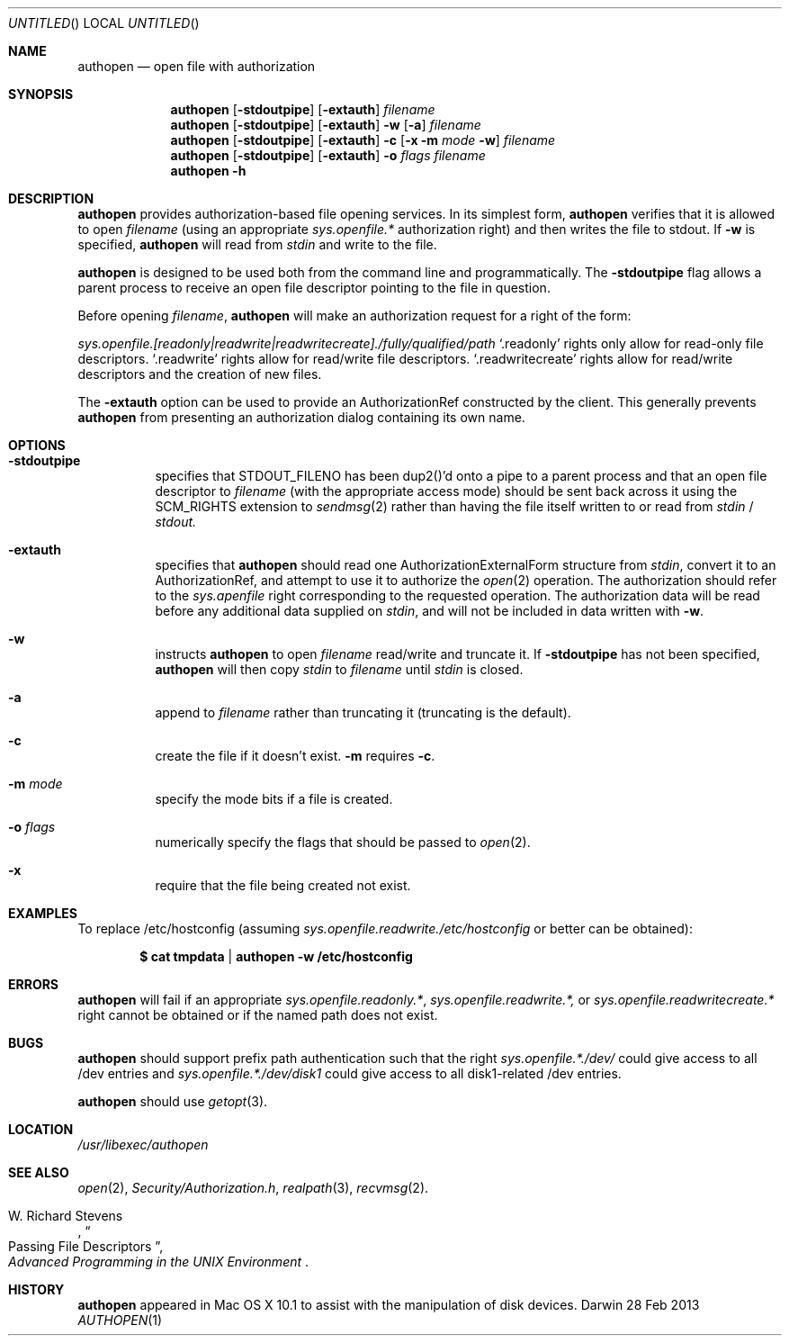 .Dd 28 Feb 2013
.Os Darwin
.Dt AUTHOPEN 1
.Pp
.Sh NAME
.Nm authopen
.Nd open file with authorization
.Sh SYNOPSIS
.Nm authopen
.Op Fl stdoutpipe
.Op Fl extauth
.Ar filename
.Nm
.Op Fl stdoutpipe
.Op Fl extauth
.Fl w
.Op Fl a
.Ar filename
.Nm
.Op Fl stdoutpipe
.Op Fl extauth
.Fl c Op Fl x Fl m Ar mode Fl w
.Ar filename
.Nm
.Op Fl stdoutpipe
.Op Fl extauth
.Fl o Ar flags
.Ar filename
.Nm
.Fl h
.\".Nm authopen
.\".Fl daemon
.\".Op Ar pipename
.\".Nm authopen
.\".Fl namedpipe
.\".Ar pipename
.Sh DESCRIPTION
.Nm
provides authorization-based file opening services.  In its simplest form,
.Nm
verifies that it is allowed to open
.Ar filename
(using an appropriate
.Em sys.openfile.*
authorization right) and then writes the file to stdout.  If
.Fl w
is specified,
.Nm
will read from
.Em stdin
and write to the file.
.Pp
.Nm
is designed to be used both from the command line and programmatically.
The
.Fl stdoutpipe
flag allows a parent process to receive an open file descriptor pointing to
the file in question.
.\"and the
.\".Fl daemon
.\"flag allows the process to run (either standalone or as a helper process)
.\"as an "open server" which will take requests for files to open and return
.\"open file descriptors to those files.
.Pp
Before opening
.Ar filename ,
.Nm
will make an authorization request for a right of the form:
.Pp
.Em sys.openfile.[readonly|readwrite|readwritecreate]./fully/qualified/path
.Sq .readonly
rights only allow for read-only file descriptors.
.Sq .readwrite
rights allow for read/write file descriptors.
.Sq .readwritecreate
rights allow for read/write descriptors and the creation of new files.
.Pp
The
.Fl extauth
option can be used to provide an AuthorizationRef constructed by
the client.  This generally prevents
.Nm
from presenting an authorization dialog containing its own name.
.Sh OPTIONS
.Bl -hang -offset
.It Fl stdoutpipe
specifies that STDOUT_FILENO has been dup2()'d onto a pipe to a
parent process and that an open file descriptor to
.Ar filename
.Pq with the appropriate access mode
should be sent back across it using the SCM_RIGHTS extension to
.Xr sendmsg 2
rather than
having the file itself written to or read from
.Em stdin
/
.Em stdout.
.It Fl extauth
specifies that
.Nm
should read one AuthorizationExternalForm structure from
.Em stdin ,
convert it to an AuthorizationRef, and attempt to use it to authorize
the
.Xr open 2
operation.  The authorization should refer to the 
.Em sys.apenfile
right corresponding to the requested operation.  The authorization
data will be read before any additional data supplied on
.Em stdin ,
and will not be included in data written with 
.Fl w .
.It Fl w
instructs
.Nm
to open
.Ar filename
read/write and truncate it.  If
.Fl stdoutpipe
has not been specified,
.Nm
will then copy
.Em stdin
to
.Ar filename
until
.Em stdin
is closed.
.It Fl a
append to
.Ar filename
rather than truncating it (truncating is the default).
.It Fl c
create the file if it doesn't exist.
.Fl m
requires
.Fl c Ns .
.It Fl m Ar mode
specify the mode bits if a file is created.
.It Fl o Ar flags
numerically specify the flags that should be passed to
.Xr "open" "2" .
.It Fl x
require that the file being created not exist.
.\".It Fl daemon
.\"means
.\".Nm
.\"should assume that either standard input or the named path will be a socket
.\"across which
.\"Steven's simple
.\".Em opend
.\"protocol will be run.
.\".Fl daemon
.\"is not implemented.
.El
.Pp
.Sh EXAMPLES
To replace /etc/hostconfig (assuming
.Em sys.openfile.readwrite./etc/hostconfig
or better can be obtained):
.Pp
.Dl $ cat tmpdata | authopen -w /etc/hostconfig
.Sh ERRORS
.Nm
will fail if an appropriate
.Em "sys.openfile.readonly.*",
.Em sys.openfile.readwrite.*,
or
.Em "sys.openfile.readwritecreate.*"
right cannot be obtained or if the named path does not exist.
.Sh BUGS
.Nm
should support prefix path authentication such that the right
.Em sys.openfile.*./dev/
could give access to all /dev entries and
.Em sys.openfile.*./dev/disk1
could give access to all disk1-related /dev entries.
.Pp
.Nm
should use
.Xr getopt 3 .
.Sh LOCATION
.Pa /usr/libexec/authopen
.Sh SEE ALSO
.Xr open 2 ,
.Em Security/Authorization.h ,
.\" .Ns Xr authopen 3 ,
.Xr realpath 3 ,
.Xr recvmsg 2 .
.Rs
.%A W. Richard Stevens
.%T Passing File Descriptors
.%B Advanced Programming in the Tn UNIX Environment
.Re
.Sh HISTORY
.Nm
appeared in Mac OS X 10.1 to assist with the manipulation of disk devices.
